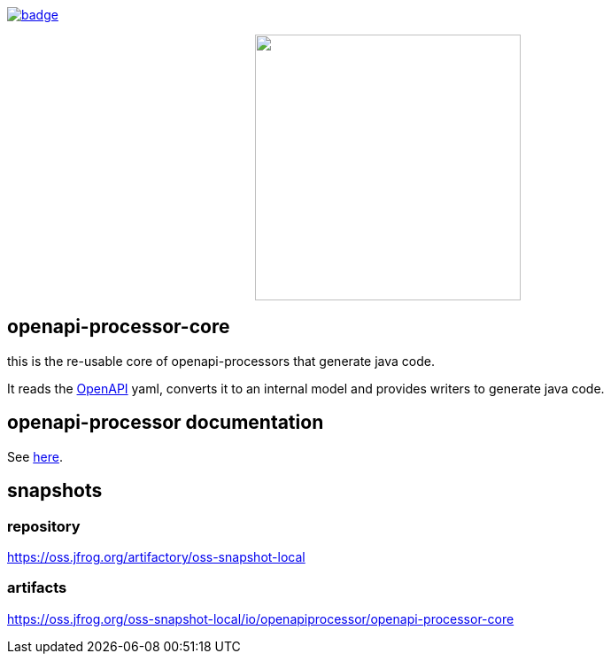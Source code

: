 :badge-license: https://img.shields.io/badge/License-Apache%202.0-blue.svg?labelColor=313A42
:badge-ci: https://github.com/hauner/openapi-processor-core/workflows/ci/badge.svg
:oaps-ci: https://github.com/hauner/openapi-processor-core/actions?query=workflow%3Aci
:oaps-license: https://github.com/hauner/openapi-processor-core/blob/master/LICENSE
:oap-docs: https://hauner.github.com/openapi-processor/spring/current/index.html
:openapi: https://www.openapis.org/

// badges
link:{oaps-ci}[image:{badge-ci}[]]
//link:{oaps-license}[image:{badge-license}[]]

// does not center on github
//image::images/openapi-processor-core-800x400.png[logo,200,align="center"]
++++
<p align="center">
  <img width="300px" src="images/openapi-processor-core-800x400.png">
</p>
++++

== openapi-processor-core

this is the re-usable core of openapi-processors that generate java code.

It reads the link:{openapi}[OpenAPI] yaml, converts it to an internal model and provides writers to
generate java code.

== openapi-processor documentation

See link:{oap-docs}[here].


== snapshots

=== repository

https://oss.jfrog.org/artifactory/oss-snapshot-local

=== artifacts

https://oss.jfrog.org/oss-snapshot-local/io/openapiprocessor/openapi-processor-core

